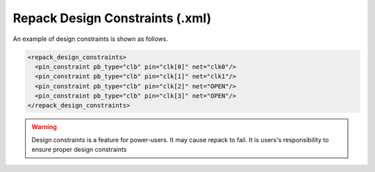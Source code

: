 .. _file_formats_repack_design_constraints:

Repack Design Constraints (.xml)
--------------------------------

An example of design constraints is shown as follows.

.. code-block:: xml

  <repack_design_constraints>
    <pin_constraint pb_type="clb" pin="clk[0]" net="clk0"/>
    <pin_constraint pb_type="clb" pin="clk[1]" net="clk1"/>
    <pin_constraint pb_type="clb" pin="clk[2]" net="OPEN"/>
    <pin_constraint pb_type="clb" pin="clk[3]" net="OPEN"/>
  </repack_design_constraints>

.. option:: pb_type="<string>"

  The pb_type name to be constrained, which should be consistent with VPR's architecture description.

.. option:: pin="<string>"

  The pin name of the ``pb_type`` to be constrained, which should be consistent with VPR's architecture description.

.. option:: net="<string>"

  The net name of the pin to be mapped, which should be consistent with net definition in your ``.blif`` file. The reserved word ``OPEN`` means that no net should be mapped to a given pin. Please ensure that it is not conflicted with any net names in your ``.blif`` file.
  
.. warning:: Design constraints is a feature for power-users. It may cause repack to fail. It is users's responsibility to ensure proper design constraints
